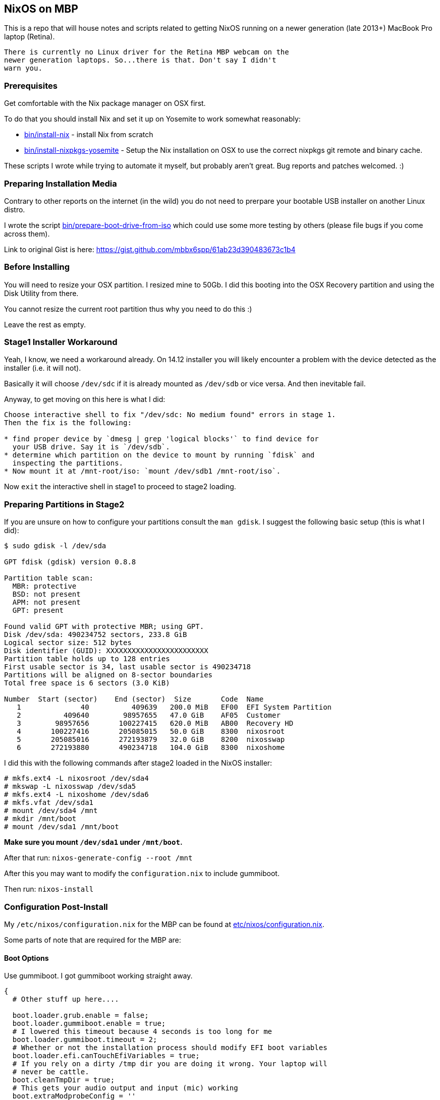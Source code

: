== NixOS on MBP

This is a repo that will house notes and scripts related to getting
NixOS running on a newer generation (late 2013+) MacBook Pro laptop
(Retina).

[WARNING]
----
There is currently no Linux driver for the Retina MBP webcam on the
newer generation laptops. So...there is that. Don't say I didn't
warn you.
----

=== Prerequisites

Get comfortable with the Nix package manager on OSX first.

To do that you should install Nix and set it up on Yosemite to work
somewhat reasonably:

* link:bin/install-nix[] - install Nix from scratch
* link:bin/install-nixpkgs-yosemite[] - Setup the Nix installation on OSX
  to use the correct nixpkgs git remote and binary cache.

These scripts I wrote while trying to automate it myself, but probably
aren't great. Bug reports and patches welcomed. :)

=== Preparing Installation Media

Contrary to other reports on the internet (in the wild) you do not need
to prerpare your bootable USB installer on another Linux distro.

I wrote the script link:bin/prepare-boot-drive-from-iso[] which could
use some more testing by others (please file bugs if you come across
them).

Link to original Gist is here: https://gist.github.com/mbbx6spp/61ab23d390483673c1b4

=== Before Installing

You will need to resize your OSX partition. I resized mine to 50Gb. I did this
booting into the OSX Recovery partition and using the Disk Utility from there.

You cannot resize the current root partition thus why you need to do this :)

Leave the rest as empty.

=== Stage1 Installer Workaround

Yeah, I know, we need a workaround already. On 14.12 installer you will
likely encounter a problem with the device detected as the installer (i.e.
it will not).

Basically it will choose `/dev/sdc` if it is already mounted as `/dev/sdb`
or vice versa. And then inevitable fail.

Anyway, to get moving on this here is what I did:

[source]
----
Choose interactive shell to fix "/dev/sdc: No medium found" errors in stage 1.
Then the fix is the following:

* find proper device by `dmesg | grep 'logical blocks'` to find device for
  your USB drive. Say it is `/dev/sdb`.
* determine which partition on the device to mount by running `fdisk` and
  inspecting the partitions.
* Now mount it at /mnt-root/iso: `mount /dev/sdb1 /mnt-root/iso`.
----

Now `exit` the interactive shell in stage1 to proceed to stage2 loading.

=== Preparing Partitions in Stage2

If you are unsure on how to configure your partitions consult the `man gdisk`.
I suggest the following basic setup (this is what I did):

[source]
----
$ sudo gdisk -l /dev/sda

GPT fdisk (gdisk) version 0.8.8

Partition table scan:
  MBR: protective
  BSD: not present
  APM: not present
  GPT: present

Found valid GPT with protective MBR; using GPT.
Disk /dev/sda: 490234752 sectors, 233.8 GiB
Logical sector size: 512 bytes
Disk identifier (GUID): XXXXXXXXXXXXXXXXXXXXXXXX
Partition table holds up to 128 entries
First usable sector is 34, last usable sector is 490234718
Partitions will be aligned on 8-sector boundaries
Total free space is 6 sectors (3.0 KiB)

Number  Start (sector)    End (sector)  Size       Code  Name
   1              40          409639   200.0 MiB   EF00  EFI System Partition
   2          409640        98957655   47.0 GiB    AF05  Customer
   3        98957656       100227415   620.0 MiB   AB00  Recovery HD
   4       100227416       205085015   50.0 GiB    8300  nixosroot
   5       205085016       272193879   32.0 GiB    8200  nixosswap
   6       272193880       490234718   104.0 GiB   8300  nixoshome
----

I did this with the following commands after stage2 loaded in the NixOS
installer:

[source]
----
# mkfs.ext4 -L nixosroot /dev/sda4
# mkswap -L nixosswap /dev/sda5
# mkfs.ext4 -L nixoshome /dev/sda6
# mkfs.vfat /dev/sda1
# mount /dev/sda4 /mnt
# mkdir /mnt/boot
# mount /dev/sda1 /mnt/boot
----

*Make sure you mount `/dev/sda1` under `/mnt/boot`.*

After that run: `nixos-generate-config --root /mnt`

After this you may want to modify the `configuration.nix` to include gummiboot.

Then run: `nixos-install`

=== Configuration Post-Install

My `/etc/nixos/configuration.nix` for the MBP can be found at
link:etc/nixos/configuration.nix[].

Some parts of note that are required for the MBP are:

==== Boot Options

Use gummiboot. I got gummiboot working straight away.

[source,nix]
----
{
  # Other stuff up here....

  boot.loader.grub.enable = false;
  boot.loader.gummiboot.enable = true;
  # I lowered this timeout because 4 seconds is too long for me
  boot.loader.gummiboot.timeout = 2;
  # Whether or not the installation process should modify EFI boot variables
  boot.loader.efi.canTouchEfiVariables = true;
  # If you rely on a dirty /tmp dir you are doing it wrong. Your laptop will
  # never be cattle.
  boot.cleanTmpDir = true;
  # This gets your audio output and input (mic) working
  boot.extraModprobeConfig = ''
    options libata.force=noncq
    options resume=/dev/sda5
    options snd_hda_intel index=0 model=intel-mac-auto id=PCH
    options snd_hda_intel index=1 model=intel-mac-auto id=HDMI
    options snd-hda-intel model=mbp101
    options hid_apple fnmode=2
  '';
  # because we are using the EFI mount for boot, which is small (tiny actually)
  # I switched these to false.
  boot.loader.generationsDir.enable = false;
  boot.loader.generationsDir.copyKernels = false;

  # other stuff down here
}
----

==== Tidbit: Audio

If you use xmonad and you want to attach your Fn keys to the appropriate audio
behaviors you are accustomed to on OSX/Darwin then you can
link:https://github.com/mbbx6spp/.home/blob/lookie/dotfiles/xmonad/xmonad.hs#L110-131[take a look at my `xmonad.hs` file].

For those just interested in the raw commands here they are below:

[source,shell]
----
$ amixer -q set Master toggle # mute/unmute
$ amixer -q set Master 5%- # decrease volume by 5%
$ amixer -q set Master 5%+ # increase volume by 5%
----

==== Tidbit: Brightness / Visual Tempurature

Some of you may be familiar with OSX apps that changes your brightness and
screen tone based on the time of day.

On Linux the best one I could find was redshift which is configurable in
NixOS via the link:https://github.com/NixOS/nixpkgs/blob/master/nixos/modules/services/x11/redshift.nix[builtin module].

Here is an excerpt from my latest `/etc/nixos/configuration.nix` file for
redshift configs:

[source,javascript]
----
  services.redshift.enable = true;
  services.redshift.brightness.day = "0.8";
  services.redshift.brightness.night = "0.4";
  services.redshift.latitude = "0.0000";
  services.redshift.longitude = "0.0000";
----

For the raw commands to use to increase or decrease brightness see below:

[source,shell]
----
$ cat /sys/class/backlight/acpi_video0/brightness # echos current brightness level
10
$ cat /sys/class/backlight/acpi_video0/max_brightness # echos max brightness level
100
$ echo 25 | sudo tee /sys/class/backlight/acpi_video0/brightness # sets brightness to 25/100
$ cat /sys/class/backlight/acpi_video0/brightness
25
----

HTH!
